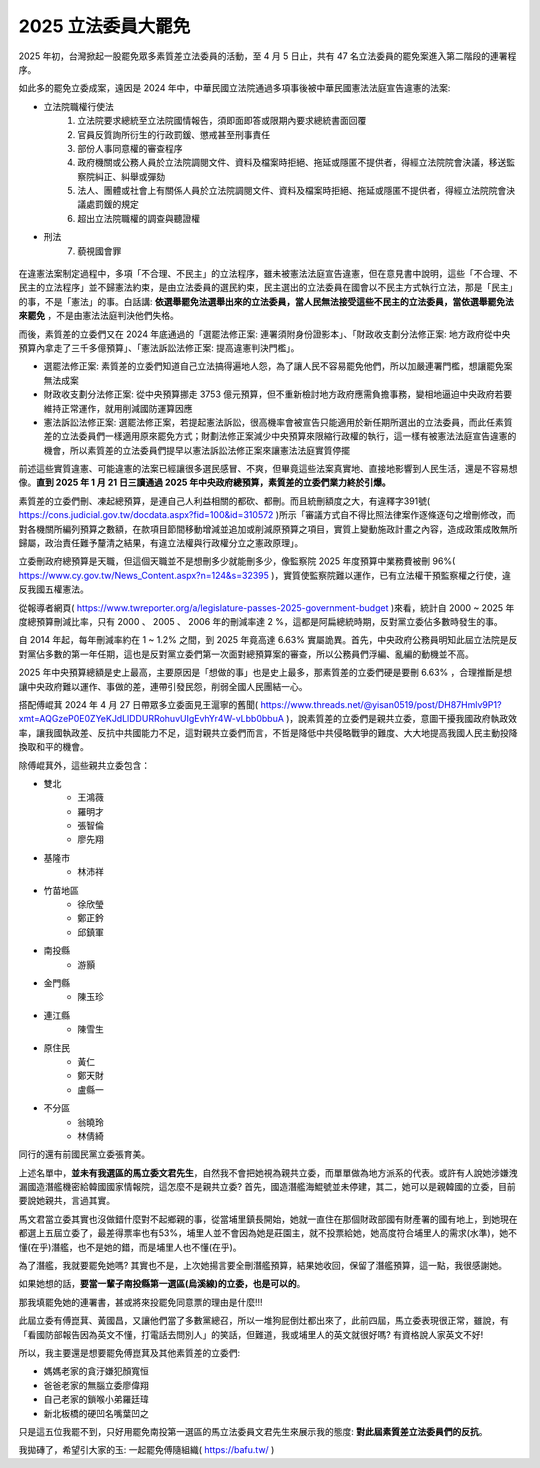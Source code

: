 2025 立法委員大罷免
===============================================================================

2025 年初，台灣掀起一股罷免眾多素質差立法委員的活動，至 4 月 5 日止，\
共有 47 名立法委員的罷免案進入第二階段的連署程序。

如此多的罷免立委成案，遠因是 2024 年中，中華民國立法院通過多項事後被中華民國憲法法庭宣告違憲的法案:

* 立法院職權行使法
    1. 立法院要求總統至立法院國情報告，須即面即答或限期內要求總統書面回覆
    2. 官員反質詢所衍生的行政罰鍰、懲戒甚至刑事責任
    3. 部份人事同意權的審查程序
    4. 政府機關或公務人員於立法院調閱文件、資料及檔案時拒絕、拖延或隱匿不提供者，得經立法院院會決議，移送監察院糾正、糾舉或彈劾
    5. 法人、團體或社會上有關係人員於立法院調閱文件、資料及檔案時拒絕、拖延或隱匿不提供者，得經立法院院會決議處罰鍰的規定
    6. 超出立法院職權的調查與聽證權
* 刑法
    7. 藐視國會罪

.. figure:: 2025_Big_Recall.JPEG
    :width: 100%

在違憲法案制定過程中，多項「不合理、不民主」的立法程序，雖未被憲法法庭宣告違憲，但在意見書中說明，\
這些「不合理、不民主的立法程序」並不歸憲法約束，是由立法委員的選民約束，民主選出的立法委員在國會以不民主方式執行立法，\
那是「民主」的事，不是「憲法」的事。白話講: **依選舉罷免法選舉出來的立法委員，當人民無法接受這些不民主的立法委員，當依選舉罷免法來罷免** ，不是由憲法法庭判決他們失格。

.. more::

而後，素質差的立委們又在 2024 年底通過的「選罷法修正案: 連署須附身份證影本」、「財政收支劃分法修正案: \
地方政府從中央預算內拿走了三千多億預算」、「憲法訴訟法修正案: 提高違憲判決門檻」。

* 選罷法修正案: 素質差的立委們知道自己立法搞得遍地人怨，為了讓人民不容易罷免他們，所以加嚴連署門檻，想讓罷免案無法成案
* 財政收支劃分法修正案: 從中央預算挪走 3753 億元預算，但不重新檢討地方政府應需負擔事務，變相地逼迫中央政府若要維持正常運作，就用削減國防運算因應
* 憲法訴訟法修正案: 選罷法修正案，若提起憲法訴訟，很高機率會被宣告只能適用於新任期所選出的立法委員，而此任素質差的立法委員們一樣適用原來罷免方式；財劃法修正案減少中央預算來限縮行政權的執行，這一樣有被憲法法庭宣告違憲的機會，所以素質差的立法委員們提早以憲法訴訟法修正案來讓憲法法庭實質停擺

前述這些實質違憲、可能違憲的法案已經讓很多選民感冒、不爽，但畢竟這些法案真實地、直接地影響到人民生活，\
還是不容易想像。**直到 2025 年 1 月 21 日三讀通過 2025 年中央政府總預算，素質差的立委們業力終於引爆。**

素質差的立委們刪、凍起總預算，是連自己人利益相關的都砍、都刪。而且統刪額度之大，\
有違釋字391號( https://cons.judicial.gov.tw/docdata.aspx?fid=100&id=310572 )所示「審議方式自不得比照法律案作逐條逐句之增刪修改，\
而對各機關所編列預算之數額，在款項目節間移動增減並追加或削減原預算之項目，實質上變動施政計畫之內容，\
造成政策成敗無所歸屬，政治責任難予釐清之結果，有違立法權與行政權分立之憲政原理」。

立委刪政府總預算是天職，但這個天職並不是想刪多少就能刪多少，像監察院 2025 年度預算中業務費被刪 96%( https://www.cy.gov.tw/News_Content.aspx?n=124&s=32395 )，\
實質使監察院難以運作，已有立法權干預監察權之行使，違反我國五權憲法。

從報導者網頁( https://www.twreporter.org/a/legislature-passes-2025-government-budget )來看，統計自 2000 ~ 2025 年度總預算刪減比率，\
只有 2000 、 2005 、 2006 年的刪減率達 2 %，這都是阿扁總統時期，反對黨立委佔多數時發生的事。

自 2014 年起，每年刪減率約在 1 ~ 1.2% 之間，到 2025 年竟高達 6.63% 實屬詭異。\
首先，中央政府公務員明知此屆立法院是反對黨佔多數的第一年任期，這也是反對黨立委們第一次面對總預算案的審查，\
所以公務員們浮編、亂編的動機並不高。

2025 年中央預算總額是史上最高，主要原因是「想做的事」也是史上最多，\
那素質差的立委們硬是要刪 6.63% ，合理推斷是想讓中央政府難以運作、事做的差，\
連帶引發民怨，削弱全國人民團結一心。

搭配傅崐萁 2024 年 4 月 27 日帶眾多立委面見王滬寧的舊聞( https://www.threads.net/@yisan0519/post/DH87Hmlv9P1?xmt=AQGzeP0E0ZYeKJdLlDDURRohuvUIgEvhYr4W-vLbb0bbuA )，\
說素質差的立委們是親共立委，意圖干擾我國政府執政效率，讓我國執政差、反抗中共國能力不足，這對親共立委們而言，不哲是降低中共侵略戰爭的難度、大大地提高我國人民主動投降換取和平的機會。

除傅崐萁外，這些親共立委包含：

* 雙北
    * 王鴻薇
    * 羅明才
    * 張智倫
    * 廖先翔
* 基隆市
    * 林沛祥
* 竹苗地區
    * 徐欣瑩
    * 鄭正鈐
    * 邱鎮軍
* 南投縣
    * 游顥
* 金門縣
    * 陳玉珍
* 連江縣
    * 陳雪生
* 原住民
    * 黃仁
    * 鄭天財
    * 盧縣一
* 不分區
    * 翁曉玲
    * 林倩綺

同行的還有前國民黨立委張育美。

上述名單中，**並未有我選區的馬立委文君先生**，自然我不會把她視為親共立委，而單單做為地方派系的代表。\
或許有人說她涉嫌洩漏國造潛艦機密給韓國國家情報院，這怎麼不是親共立委? 首先，國造潛艦海鯤號並未停建，\
其二，她可以是親韓國的立委，目前要說她親共，言過其實。

馬文君當立委其實也沒做錯什麼對不起鄉親的事，從當埔里鎮長開始，\
她就一直住在那個財政部國有財產署的國有地上，\
到她現在都選上五屆立委了，最差得票率也有53%，埔里人並不會因為她是莊園主，就不投票給她，\
她高度符合埔里人的需求(水準)，她不懂(在乎)潛艦，也不是她的錯，而是埔里人也不懂(在乎)。

為了潛艦，我就要罷免她嗎? 其實也不是，上次她揚言要全刪潛艦預算，結果她收回，保留了潛艦預算，\
這一點，我很感謝她。

如果她想的話，**要當一輩子南投縣第一選區(烏溪線)的立委，也是可以的**。

那我填罷免她的連署書，甚或將來投罷免同意票的理由是什麼!!!

此屆立委有傅崑萁、黃國昌，又讓他們當了多數黨總召，所以一堆狗屁倒灶都出來了，此前四屆，馬立委表現很正常，\
雖說，有「看國防部報告因為英文不懂，打電話去問別人」的笑話，但難道，我或埔里人的英文就很好嗎? 有資格說人家英文不好!

所以，我主要還是想要罷免傅崑萁及其他素質差的立委們:

* 媽媽老家的貪汙嫌犯顏寬恒
* 爸爸老家的無腦立委廖偉翔
* 自己老家的鎖喉小弟羅廷瑋
* 新北板橋的硬凹名嘴葉凹之

只是這五位我罷不到，只好用罷免南投第一選區的馬立法委員文君先生來展示我的態度: **對此屆素質差立法委員們的反抗**。

我拋磚了，希望引大家的玉: 一起罷免傅隨組織( https://bafu.tw/ )

.. author:: default
.. categories:: none
.. tags:: none
.. comments::
